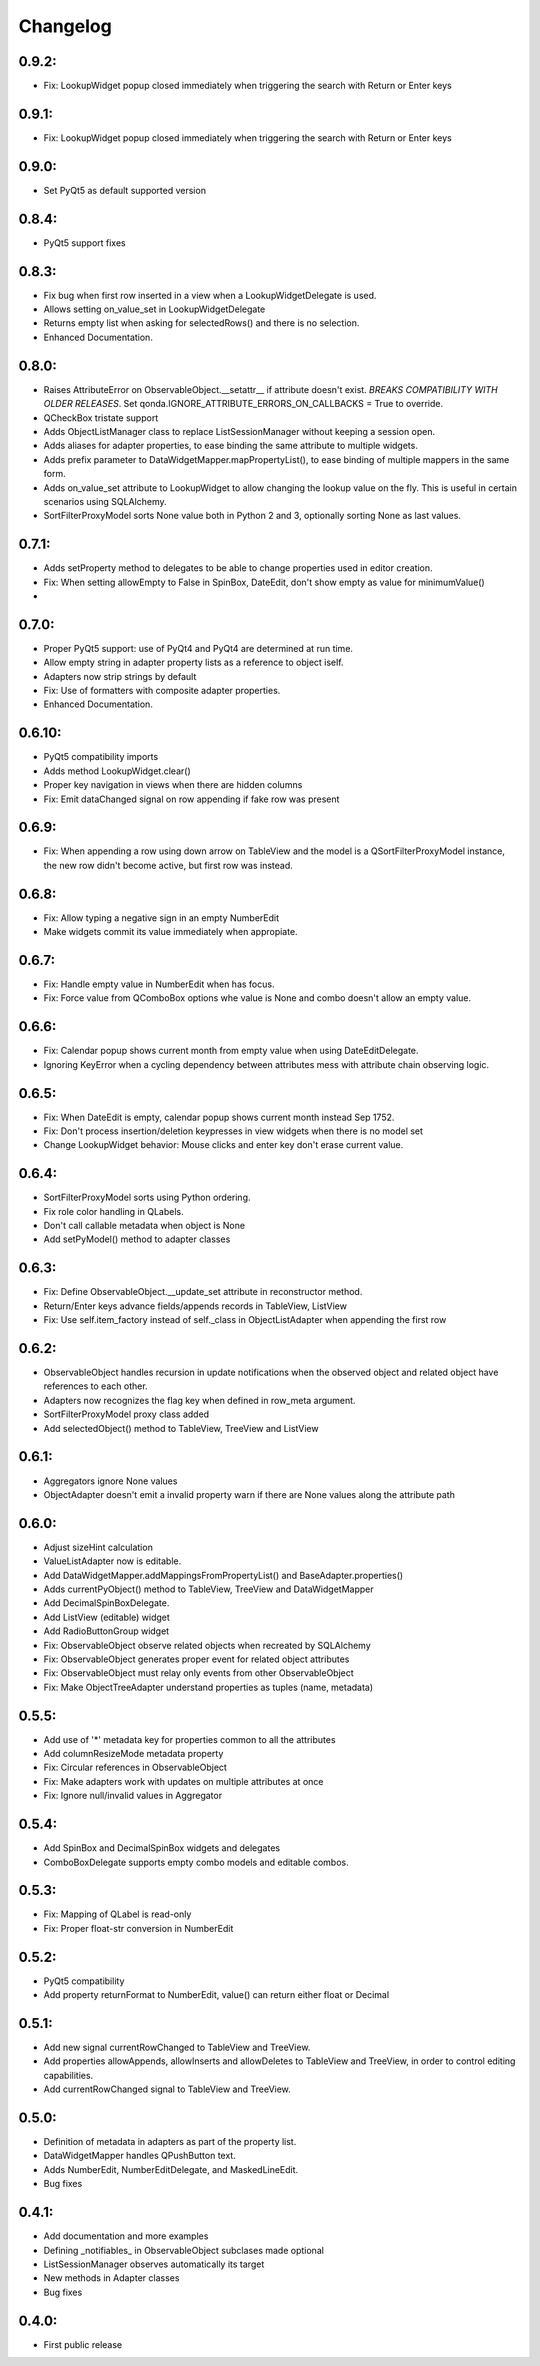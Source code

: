 Changelog
=========

0.9.2:
------
* Fix: LookupWidget popup closed immediately when triggering the search with Return or Enter keys

0.9.1:
------
* Fix: LookupWidget popup closed immediately when triggering the search with Return or Enter keys

0.9.0:
-----
* Set PyQt5 as default supported version

0.8.4:
------

* PyQt5 support fixes

0.8.3:
------

* Fix bug when first row inserted in a view when a LookupWidgetDelegate is used.
* Allows setting on_value_set in LookupWidgetDelegate
* Returns empty list when asking for selectedRows() and there is no selection.
* Enhanced Documentation.

0.8.0:
------

* Raises AttributeError on ObservableObject.__setattr__ if attribute doesn't
  exist. *BREAKS COMPATIBILITY WITH OLDER RELEASES*. Set
  qonda.IGNORE_ATTRIBUTE_ERRORS_ON_CALLBACKS = True to override.
* QCheckBox tristate support
* Adds ObjectListManager class to replace ListSessionManager without keeping
  a session open.
* Adds aliases for adapter properties, to ease binding the same attribute to
  multiple widgets.
* Adds prefix parameter to DataWidgetMapper.mapPropertyList(), to ease binding
  of multiple mappers in the same form.
* Adds on_value_set attribute to LookupWidget to allow changing the lookup
  value on the fly. This is useful in certain scenarios using SQLAlchemy.
* SortFilterProxyModel sorts None value both in Python 2 and 3, optionally
  sorting None as last values.

0.7.1:
------
* Adds setProperty method to delegates to be able to change properties used
  in editor creation.
* Fix: When setting allowEmpty to False in SpinBox, DateEdit, don't show empty
  as value for minimumValue()
*

0.7.0:
-------
* Proper PyQt5 support: use of PyQt4 and PyQt4 are determined at run time.
* Allow empty string in adapter property lists as a reference to object iself.
* Adapters now strip strings by default
* Fix: Use of formatters with composite adapter properties.
* Enhanced Documentation.

0.6.10:
-------
* PyQt5 compatibility imports
* Adds method LookupWidget.clear()
* Proper key navigation in views when there are hidden columns
* Fix: Emit dataChanged signal on row appending if fake row was present

0.6.9:
------
* Fix: When appending a row using down arrow on TableView and the
  model is a QSortFilterProxyModel instance, the new row didn't
  become active, but first row was instead.

0.6.8:
------
* Fix: Allow typing a negative sign in an empty NumberEdit
* Make widgets commit its value immediately when appropiate.

0.6.7:
------
* Fix: Handle empty value in NumberEdit when has focus.
* Fix: Force value from QComboBox options whe value is None and combo
  doesn't allow an empty value.

0.6.6:
------
* Fix: Calendar popup shows current month from empty value when using
  DateEditDelegate.
* Ignoring KeyError when a cycling dependency between attributes mess with
  attribute chain observing logic.

0.6.5:
------
* Fix: When DateEdit is empty, calendar popup shows current month instead
  Sep 1752.
* Fix: Don't process insertion/deletion keypresses in view widgets when there
  is no model set
* Change LookupWidget behavior: Mouse clicks and enter key don't erase current
  value.

0.6.4:
------
* SortFilterProxyModel sorts using Python ordering.
* Fix role color handling in QLabels.
* Don't call callable metadata when object is None
* Add setPyModel() method to adapter classes

0.6.3:
------

* Fix: Define ObservableObject.__update_set attribute in reconstructor method.
* Return/Enter keys advance fields/appends records in TableView, ListView
* Fix: Use self.item_factory instead of self._class in ObjectListAdapter
  when appending the first row

0.6.2:
------

* ObservableObject handles recursion in update notifications when the observed
  object and related object have references to each other.
* Adapters now recognizes the flag key when defined in row_meta argument.
* SortFilterProxyModel proxy class added
* Add selectedObject() method to TableView, TreeView and ListView

0.6.1:
------

* Aggregators ignore None values
* ObjectAdapter doesn't emit a invalid property warn if there are None values
  along the attribute path

0.6.0:
------

* Adjust sizeHint calculation
* ValueListAdapter now is editable.
* Add DataWidgetMapper.addMappingsFromPropertyList() and
  BaseAdapter.properties()
* Adds currentPyObject() method to TableView, TreeView and DataWidgetMapper
* Add DecimalSpinBoxDelegate.
* Add ListView (editable) widget
* Add RadioButtonGroup widget
* Fix: ObservableObject observe related objects when recreated by SQLAlchemy
* Fix: ObservableObject generates proper event for related object attributes
* Fix: ObservableObject must relay only events from other ObservableObject
* Fix: Make ObjectTreeAdapter understand properties as tuples (name, metadata)

0.5.5:
------

* Add use of '*' metadata key for properties common to all the attributes
* Add columnResizeMode metadata property
* Fix: Circular references in ObservableObject
* Fix: Make adapters work with updates on multiple attributes at once
* Fix: Ignore null/invalid values in Aggregator

0.5.4:
------
* Add SpinBox and DecimalSpinBox widgets and delegates
* ComboBoxDelegate supports empty combo models and editable combos.

0.5.3:
------

* Fix: Mapping of QLabel is read-only
* Fix: Proper float-str conversion in NumberEdit

0.5.2:
------

* PyQt5 compatibility
* Add property returnFormat to NumberEdit, value() can return either float or Decimal

0.5.1:
------

* Add new signal currentRowChanged to TableView and TreeView.
* Add properties allowAppends, allowInserts and allowDeletes to TableView and
  TreeView, in order to control editing capabilities.
* Add currentRowChanged signal to TableView and TreeView.

0.5.0:
------

* Definition of metadata in adapters as part of the property list.
* DataWidgetMapper handles QPushButton text.
* Adds NumberEdit, NumberEditDelegate, and MaskedLineEdit.
* Bug fixes

0.4.1:
------

* Add documentation and more examples
* Defining _notifiables_ in ObservableObject subclases made optional
* ListSessionManager observes automatically its target
* New methods in Adapter classes
* Bug fixes

0.4.0:
------

* First public release


